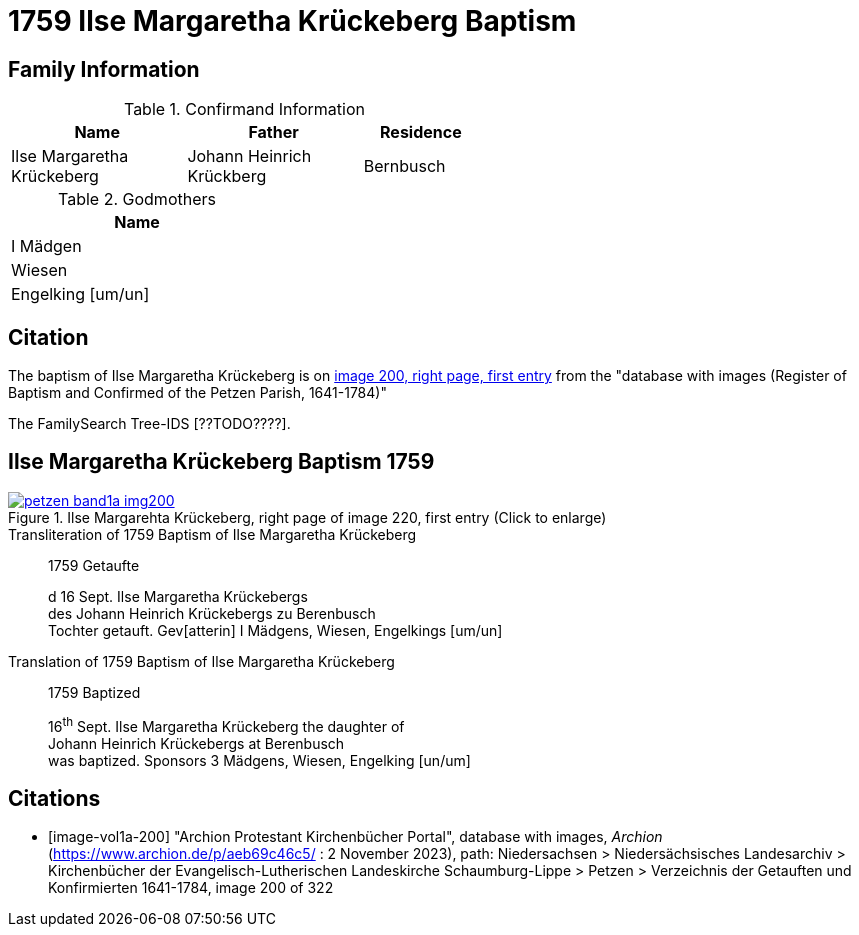 = 1759 Ilse Margaretha Krückeberg Baptism
:page-role: doc-width

== Family Information

.Confirmand Information
[width="55%",cols="3,3,2"]
|===
|Name|Father|Residence

|Ilse Margaretha Krückeberg|Johann Heinrich Krückberg|Bernbusch
|===

.Godmothers
[width="30%"]
|===
|Name

|I Mädgen

|Wiesen

|Engelking [um/un]
|===

== Citation

The baptism of Ilse Margaretha Krückeberg is on <<image-vol1a-200, image 200, right page, first entry>> from the  
"database with images (Register of Baptism and Confirmed of the Petzen Parish, 1641-1784)"

The FamilySearch Tree-IDS [??TODO????].

== Ilse Margaretha Krückeberg Baptism 1759

image::petzen-band1a-img200.jpg[align=left,title='Ilse Margarehta Krückeberg, right page of image 220, first entry (Click to enlarge)',link=self]

.Transliteration of 1759 Baptism of Ilse Margaretha Krückeberg
[quote]
____
1759                  Getaufte

d 16 Sept. Ilse Margaretha Krückebergs +
des Johann Heinrich Krückebergs zu Berenbusch +
Tochter getauft. Gev[atterin] I Mädgens,  Wiesen, Engelkings [um/un]
____
 
.Translation of 1759 Baptism of Ilse Margaretha Krückeberg
[quote]
____
1759                  Baptized

16^th^ Sept. Ilse Margaretha Krückeberg the daughter of +
Johann Heinrich Krückebergs at Berenbusch +
was baptized. Sponsors 3 Mädgens, Wiesen, Engelking [un/um]
____


[bibliography]
== Citations

* [[[image-vol1a-200]]] "Archion Protestant Kirchenbücher Portal", database with images, _Archion_ (https://www.archion.de/p/aeb69c46c5/ : 2 November 2023), path: Niedersachsen > Niedersächsisches Landesarchiv > Kirchenbücher der Evangelisch-Lutherischen Landeskirche Schaumburg-Lippe > Petzen > Verzeichnis der Getauften und Konfirmierten 1641-1784, image 200 of 322
